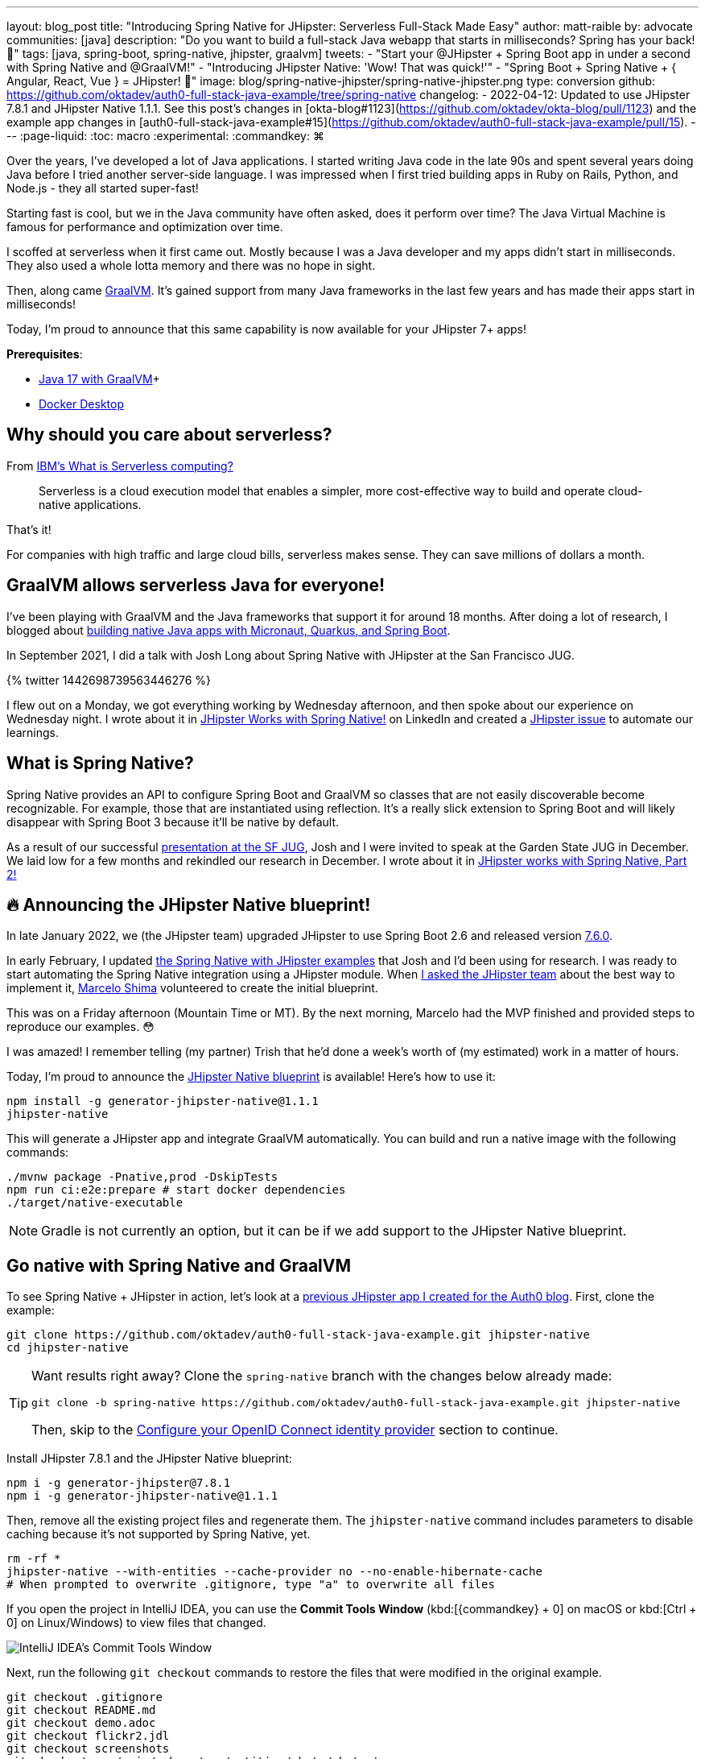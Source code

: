 ---
layout: blog_post
title: "Introducing Spring Native for JHipster: Serverless Full-Stack Made Easy"
author: matt-raible
by: advocate
communities: [java]
description: "Do you want to build a full-stack Java webapp that starts in milliseconds? Spring has your back! 👊"
tags: [java, spring-boot, spring-native, jhipster, graalvm]
tweets:
- "Start your @JHipster + Spring Boot app in under a second with Spring Native and @GraalVM!"
- "Introducing JHipster Native: 'Wow! That was quick!'"
- "Spring Boot + Spring Native + { Angular, React, Vue } = JHipster! 🚀"
image: blog/spring-native-jhipster/spring-native-jhipster.png
type: conversion
github: https://github.com/oktadev/auth0-full-stack-java-example/tree/spring-native
changelog:
- 2022-04-12: Updated to use JHipster 7.8.1 and JHipster Native 1.1.1. See this post's changes in [okta-blog#1123](https://github.com/oktadev/okta-blog/pull/1123) and the example app changes in [auth0-full-stack-java-example#15](https://github.com/oktadev/auth0-full-stack-java-example/pull/15).
---
:page-liquid:
:toc: macro
:experimental:
:commandkey: &#8984;

Over the years, I've developed a lot of Java applications. I started writing Java code in the late 90s and spent several years doing Java before I tried another server-side language. I was impressed when I first tried building apps in Ruby on Rails, Python, and Node.js - they all started super-fast!

Starting fast is cool, but we in the Java community have often asked, does it perform over time? The Java Virtual Machine is famous for performance and optimization over time.

I scoffed at serverless when it first came out. Mostly because I was a Java developer and my apps didn't start in milliseconds. They also used a whole lotta memory and there was no hope in sight.

Then, along came https://www.graalvm.org/[GraalVM]. It's gained support from many Java frameworks in the last few years and has made their apps start in milliseconds!

Today, I'm proud to announce that this same capability is now available for your JHipster 7+ apps!

*Prerequisites*:

- https://sdkman.io/[Java 17 with GraalVM]+
- https://docs.docker.com/desktop/#download-and-install[Docker Desktop]

toc::[]

== Why should you care about serverless?

From https://www.ibm.com/cloud/learn/serverless[IBM's What is Serverless computing?]

> Serverless is a cloud execution model that enables a simpler, more cost-effective way to build and operate cloud-native applications.

That's it!

For companies with high traffic and large cloud bills, serverless makes sense. They can save millions of dollars a month.

== GraalVM allows serverless Java for everyone!

I've been playing with GraalVM and the Java frameworks that support it for around 18 months. After doing a lot of research, I blogged about link:/blog/2021/06/18/native-java-framework-comparison[building native Java apps with Micronaut, Quarkus, and Spring Boot].

In September 2021, I did a talk with Josh Long about Spring Native with JHipster at the San Francisco JUG.

++++
{% twitter 1442698739563446276 %}
++++

I flew out on a Monday, we got everything working by Wednesday afternoon, and then spoke about our experience on Wednesday night. I wrote about it in https://www.linkedin.com/pulse/jhipster-works-spring-native-matt-raible/[JHipster Works with Spring Native!] on LinkedIn and created a https://github.com/jhipster/generator-jhipster/issues/16498[JHipster issue] to automate our learnings.

== What is Spring Native?

Spring Native provides an API to configure Spring Boot and GraalVM so classes that are not easily discoverable become recognizable. For example, those that are instantiated using reflection. It's a really slick extension to Spring Boot and will likely disappear with Spring Boot 3 because it'll be native by default.

As a result of our successful https://youtu.be/F9oydL_MndA[presentation at the SF JUG], Josh and I were invited to speak at the Garden State JUG in December. We laid low for a few months and rekindled our research in December. I wrote about it in https://www.linkedin.com/pulse/jhipster-works-spring-native-part-2-matt-raible/[JHipster works with Spring Native, Part 2!]

== 🔥 Announcing the JHipster Native blueprint!

In late January 2022, we (the JHipster team) upgraded JHipster to use Spring Boot 2.6 and released version https://www.jhipster.tech/2022/01/23/jhipster-release-7.6.0.html[7.6.0].

In early February, I updated https://github.com/mraible/spring-native-examples[the Spring Native with JHipster examples] that Josh and I'd been using for research. I was ready to start automating the Spring Native integration using a JHipster module. When https://github.com/jhipster/generator-jhipster/issues/16498#issuecomment-1030263905[I asked the JHipster team] about the best way to implement it, https://github.com/mshima[Marcelo Shima] volunteered to create the initial blueprint.

This was on a Friday afternoon (Mountain Time or MT). By the next morning, Marcelo had the MVP finished and provided steps to reproduce our examples. 😳

I was amazed! I remember telling (my partner) Trish that he'd done a week's worth of (my estimated) work in a matter of hours.

Today, I'm proud to announce the https://github.com/jhipster/generator-jhipster-native[JHipster Native blueprint] is available! Here's how to use it:

[source,shell]
----
npm install -g generator-jhipster-native@1.1.1
jhipster-native
----

This will generate a JHipster app and integrate GraalVM automatically. You can build and run a native image with the following commands:

[source,shell]
----
./mvnw package -Pnative,prod -DskipTests
npm run ci:e2e:prepare # start docker dependencies
./target/native-executable
----

NOTE: Gradle is not currently an option, but it can be if we add support to the JHipster Native blueprint.

== Go native with Spring Native and GraalVM

To see Spring Native + JHipster in action, let's look at a https://auth0.com/blog/full-stack-java-with-react-spring-boot-and-jhipster/[previous JHipster app I created for the Auth0 blog]. First, clone the example:

[source,shell]
----
git clone https://github.com/oktadev/auth0-full-stack-java-example.git jhipster-native
cd jhipster-native
----

[TIP]
====
Want results right away? Clone the `spring-native` branch with the changes below already made:
----
git clone -b spring-native https://github.com/oktadev/auth0-full-stack-java-example.git jhipster-native
----

Then, skip to the <<Configure your OpenID Connect identity provider>> section to continue.
====

Install JHipster 7.8.1 and the JHipster Native blueprint:

[source,shell]
----
npm i -g generator-jhipster@7.8.1
npm i -g generator-jhipster-native@1.1.1
----

Then, remove all the existing project files and regenerate them. The `jhipster-native` command includes parameters to disable caching because it's not supported by Spring Native, yet.

[source,shell]
----
rm -rf *
jhipster-native --with-entities --cache-provider no --no-enable-hibernate-cache
# When prompted to overwrite .gitignore, type "a" to overwrite all files
----

If you open the project in IntelliJ IDEA, you can use the *Commit Tools Window* (kbd:[{commandkey} + 0] on macOS or kbd:[Ctrl + 0] on Linux/Windows) to view files that changed.

image::{% asset_path 'blog/spring-native-jhipster/commit-tools-window.jpg' %}[alt=IntelliJ IDEA's Commit Tools Window,align=center]

Next, run the following `git checkout` commands to restore the files that were modified in the original example.

[source,shell]
----
git checkout .gitignore
git checkout README.md
git checkout demo.adoc
git checkout flickr2.jdl
git checkout screenshots
git checkout src/main/webapp/app/entities/photo/photo.tsx
git checkout src/main/webapp/app/entities/photo/photo-update.tsx
git checkout src/main/java/com/auth0/flickr2/config/SecurityConfiguration.java
git checkout src/main/resources/config/application-heroku.yml
git checkout src/main/resources/config/bootstrap-heroku.yml
git checkout Procfile
git checkout system.properties
----

If you'd rather not use the command line, you can right-click on each file and select *Rollback*.

image::{% asset_path 'blog/spring-native-jhipster/rollback-commit.png' %}[alt=Rollback...,align=center]

If you ran the `git checkout` commands, there are several changes I made in the first tutorial that'll need to be re-applied:

. In `src/main/resources/config/application-dev.yml`, remove the `faker` profile for Liquibase.

. In `pom.xml`, re-add Drew Noake's `metadata-extractor` library:
+
[source,xml]
----
<dependency>
    <groupId>com.drewnoakes</groupId>
    <artifactId>metadata-extractor</artifactId>
    <version>2.16.0</version>
</dependency>
----

. Next, modify the `createPhoto()` method in `src/main/java/com/auth0/flickr2/web/rest/PhotoResource.java` to set the metadata when an image is uploaded.
+
[source, java]
----
import com.drew.imaging.ImageMetadataReader;
import com.drew.imaging.ImageProcessingException;
import com.drew.metadata.Metadata;
import com.drew.metadata.MetadataException;
import com.drew.metadata.exif.ExifSubIFDDirectory;
import com.drew.metadata.jpeg.JpegDirectory;

import javax.xml.bind.DatatypeConverter;
import java.io.BufferedInputStream;
import java.io.ByteArrayInputStream;
import java.io.IOException;
import java.io.InputStream;

import java.time.Instant;
import java.util.Date;

public class PhotoResource {
    ...

    public ResponseEntity<Photo> createPhoto(@Valid @RequestBody Photo photo) throws Exception {
        log.debug("REST request to save Photo : {}", photo);
        if (photo.getId() != null) { ... }

        try {
            photo = setMetadata(photo);
        } catch (ImageProcessingException | IOException | MetadataException ipe) {
            log.error(ipe.getMessage());
        }

        Photo result = photoRepository.save(photo);
        ...
    }

    private Photo setMetadata(Photo photo) throws ImageProcessingException, IOException, MetadataException {
        String str = DatatypeConverter.printBase64Binary(photo.getImage());
        byte[] data2 = DatatypeConverter.parseBase64Binary(str);
        InputStream inputStream = new ByteArrayInputStream(data2);
        BufferedInputStream bis = new BufferedInputStream(inputStream);
        Metadata metadata = ImageMetadataReader.readMetadata(bis);
        ExifSubIFDDirectory directory = metadata.getFirstDirectoryOfType(ExifSubIFDDirectory.class);

        if (directory != null) {
            Date date = directory.getDateDigitized();
            if (date != null) {
                photo.setTaken(date.toInstant());
            }
        }

        if (photo.getTaken() == null) {
            log.debug("Photo EXIF date digitized not available, setting taken on date to now...");
            photo.setTaken(Instant.now());
        }

        photo.setUploaded(Instant.now());

        JpegDirectory jpgDirectory = metadata.getFirstDirectoryOfType(JpegDirectory.class);
        if (jpgDirectory != null) {
            photo.setHeight(jpgDirectory.getImageHeight());
            photo.setWidth(jpgDirectory.getImageWidth());
        }

        return photo;
    }
    ...
}
----

. Install the React libraries needed:
+
[source,shell]
----
npm i react-photo-gallery@8 --force
npm i react-images
----

. In `src/test/javascript/cypress/integration/entity/photo.spec.ts`, remove the code that sets the calculated data in the `should create an instance of Photo` test:
+
[source,typescript]
----
cy.get(`[data-cy="height"]`).type('99459').should('have.value', '99459');
cy.get(`[data-cy="width"]`).type('61514').should('have.value', '61514');
cy.get(`[data-cy="taken"]`).type('2021-10-11T16:46').should('have.value', '2021-10-11T16:46');
cy.get(`[data-cy="uploaded"]`).type('2021-10-11T15:23').should('have.value', '2021-10-11T15:23');
----

Then, you'll need to add type hints for Drew Noake's EXIF processing library in `src/main/java/com/auth0/flickr2/Flickr2App.java`:

[source,java]
----
@org.springframework.nativex.hint.TypeHint(
    types = {
        ...
        com.drew.metadata.exif.ExifIFD0Directory.class,
        com.drew.metadata.exif.ExifSubIFDDirectory.class,
        com.drew.metadata.exif.ExifThumbnailDirectory.class,
        com.drew.metadata.exif.makernotes.AppleMakernoteDirectory.class,
        com.drew.metadata.exif.GpsDirectory.class,
})
@org.springframework.nativex.hint.NativeHint(options = "-H:+AddAllCharsets")
----

The `@NativeHint(options = "-H:+AddAllCharsets")` solves the following exception that happens when you upload a photo:

----
Caused by: java.nio.charset.UnsupportedCharsetException: Cp1252
    at java.nio.charset.Charset.forName(Charset.java:528) ~[native-executable:na]
    at com.drew.lang.Charsets.<clinit>(Charsets.java:40) ~[na:na]
----

Once you've made all the changes (or cloned the `spring-native` branch), you can build your hip native binary.

=== Build a native JHipster app

You will need a JDK with GraalVM and its `native-image` compiler. Using SDKMAN, run the following command and set it as the default:

[source,shell]
----
sdk install java 21.3.0.r17-grl
----

Add the native extension to the JDK:

[source,shell]
----
gu install native-image
----

Then, use Maven to build the project. Skip tests since there's no support for Mockito at this time.

[source,shell]
----
./mvnw package -Pnative,prod -DskipTests
----

This process will take a few minutes to complete.

=== Configure your OpenID Connect identity provider

When you generate a JHipster app with OAuth 2.0 / OIDC for authentication, it defaults to using Keycloak. It creates a `src/main/docker/keycloak.yml` file for Docker Compose, as well as a `src/main/docker/realm-config` directory with files to auto-create users and OIDC clients.

If you want to use Keycloak for your running app, start it with the following command:

[source,shell]
----
docker-compose -f src/main/docker/keycloak.yml up -d
----

If you'd rather use Okta or Auth0, that's possible too!

==== Use Okta as your identity provider

{% include setup/cli.md type="jhipster" %}

You'll need to source the `.okta.env` file the Okta CLI creates to override the default Spring Security settings.

[source,shell]
----
source .okta.env
----

NOTE: If you're on Windows, you can modify this file to use `set` instead of `export` and rename it to `okta.bat`. Then, run it with `okta.bat` from the command line.

CAUTION: Modify your existing `.gitignore` file to have `*.env` so you don't accidentally check in your secrets!

_Skip to <<Run your native JHipster app>> if you've configured your app for Okta and just want to see it running._

==== Use Auth0 as your identity provider

To switch from Keycloak to Auth0, override the Spring Security OAuth properties. You don't even need to write any code!

To see how it works, create a `.auth0.env` file in the root of your project, and fill it with the code below to override the default OIDC settings:

[source,shell]
----
export SPRING_SECURITY_OAUTH2_CLIENT_PROVIDER_OIDC_ISSUER_URI=https://<your-auth0-domain>/
export SPRING_SECURITY_OAUTH2_CLIENT_REGISTRATION_OIDC_CLIENT_ID=<your-client-id>
export SPRING_SECURITY_OAUTH2_CLIENT_REGISTRATION_OIDC_CLIENT_SECRET=<your-client-secret>
export JHIPSTER_SECURITY_OAUTH2_AUDIENCE=https://<your-auth0-domain>/api/v2/
----

You'll need to create a new web application in Auth0 and fill in the `<...>` placeholders before this works.

===== Create an OpenID Connect app on Auth0

Log in to your Auth0 account (or https://auth0.com/signup[sign up] if you don't have an account). You should have a unique domain like `dev-xxx.eu.auth0.com`.

Press the **Create Application** button in the https://manage.auth0.com/#/applications[Applications section]. Use a name like `JHipster Native!`, select `Regular Web Applications`, and click **Create**.

Switch to the **Settings** tab and configure your application settings:

- Allowed Callback URLs: `\http://localhost:8080/login/oauth2/code/oidc`
- Allowed Logout URLs: `\http://localhost:8080/`

Scroll to the bottom and click **Save Changes**.

Copy your Auth0 domain, client ID, and client secret into the `.auth0.env` file you created earlier. Then, run `source .auth0.env`.

In the https://manage.auth0.com/#/roles[roles] section, create new roles named `ROLE_ADMIN` and `ROLE_USER`.

Create a new user account in the https://manage.auth0.com/#/users[users] section. Click on the **Role** tab to assign the roles you just created to the new account.

_Make sure your new user's email is verified before attempting to log in!_

Next, head to **Auth Pipeline** > **Rules** > **Create**. Select the `Empty rule` template. Provide a meaningful name like `Group claims` and replace the Script content with the following.

[source,js]
----
function(user, context, callback) {
  user.preferred_username = user.email;
  const roles = (context.authorization || {}).roles;

  function prepareCustomClaimKey(claim) {
    return `https://www.jhipster.tech/${claim}`;
  }

  const rolesClaim = prepareCustomClaimKey('roles');

  if (context.idToken) {
    context.idToken[rolesClaim] = roles;
  }

  if (context.accessToken) {
    context.accessToken[rolesClaim] = roles;
  }

  callback(null, user, context);
}
----

This code is adding the user's roles to a custom claim (prefixed with `\https://www.jhipster.tech/roles`). Click **Save changes** to continue.

TIP: Want to have all these steps automated for you? Add a 👍 to https://github.com/auth0/auth0-cli/issues/351[issue #351] in the Auth0 CLI project.

=== Run your native JHipster app

After you've built your app, it will be available in `target/native-executable`. Start Keycloak or source your Okta/Auth0 settings. Then, run the following commands:

[source,shell]
----
npm run ci:e2e:prepare # start docker dependencies
./target/native-executable
----

It should start in under a second!

image::{% asset_path 'blog/spring-native-jhipster/native-start.png' %}[alt=Started Flickr2App in 0.581 seconds,width=800, align=center]

== What does the JHipster Native blueprint do?

The JHipster Native plugin integrates Spring Native into a JHipster project based on https://github.com/mraible/spring-native-examples#readme[findings from the research by Josh Long and me]. I documented our findings in September and December 2021.

- Sep 30, 2021: https://www.linkedin.com/pulse/jhipster-works-spring-native-matt-raible/[JHipster Works with Spring Native!]
- Dec 14, 2021: https://www.linkedin.com/pulse/jhipster-works-spring-native-part-2-matt-raible/[JHipster works with Spring Native, Part 2!]

The unexpected thing is, one of the hardest problems we had to solve was with JPA and relationships. In JVM mode, everything worked fine. When running in native mode, https://github.com/jhipster/generator-jhipster/issues/17794[there was an exception]. The solution took days to figure out, but was quite simple to fix: I just had to add a type hint for `java.util.HashSet.class`. 🤯

During this experience, I was surprised to find that Spring Native https://github.com/spring-projects-experimental/spring-native/issues/465[doesn't support caching yet]. I believe this support will be added by the community soon. In the meantime, if you're looking to start/stop your infra as fast as possible, you probably don't care about caching. Caching is made for long-lived, JVM-strong, JVM-loving apps.

== What's the performance like?

The native binary starts in just over 500ms (581ms) on my 2019 MacBook Pro with a 2.4 GHz 8-Core Intel Core i9 processor and 64 GB of RAM.

If I start it in JVM mode with Maven, it takes just under five seconds.

image::{% asset_path 'blog/spring-native-jhipster/jvm-start.png' %}[alt=Started Flickr2App in 4.887 seconds,width=800, align=center]

As far as build time goes, Spring Native says:

----
Finished generating 'native-executable' in 3m 10s.
----

If I build a Docker image with the native binary:

----
mvn spring-boot:build-image -Pprod
----

It takes a while the first time:

----
Total time:  06:30 min
----

And it's slightly faster the second time:

----
Total time:  06:18 min
----

The amount of memory used after starting: `180 MB`.

The amount of memory used after running `npm run e2e`: `196 MB`.

In the interest of full disclosure, here's the command I used to measure the amount of memory used:

[source,shell]
----
ps -o pid,rss,command | grep --color native | awk '{$2=int($2/1024)" MB";}{ print;}'
----

What about the M1 Max? That's https://twitter.com/mraible/status/1494417051137585152[not an option yet], but https://github.com/oracle/graal/issues/2666#issuecomment-1057819284[could be in the next release of GraalVM].

== Learn more about GraalVM and Spring Native

I hope you've enjoyed learning how to make JHipster work with Spring Native and GraalVM. It's still a work-in-progress. Startup time isn't the end-all-be-all metric, but it is important in a serverless environment.

You can find the source code for this example on GitHub in the https://github.com/oktadev/auth0-full-stack-java-example/tree/spring-native[@oktadev/auth0-full-stack-java-example repository]. The source for the JHipster Native blueprint is in the https://github.com/jhipster/generator-jhipster-native[@jhipster/generator-jhipster-native repository].

JHipster also has Micronaut and Quarkus blueprints. However, their native support is currently a work-in-progress. I hope to help improve them in the next few months.

- https://github.com/jhipster/generator-jhipster-quarkus/issues/222[JHipster Quarkus can't build native image]
- https://github.com/jhipster/generator-jhipster-micronaut/issues/115[JHipster Micronaut can't build native image]

If you liked this post, there's a good chance you'll like similar ones:

- link:/blog/2019/11/27/graalvm-java-binaries[Watch GraalVM turn your Java into binaries]
- link:/blog/2021/09/16/spring-native-okta-starter[Spring Native in Action with the Okta Spring Boot Starter]
- link:/blog/2021/06/18/native-java-framework-comparison[Build Native Java Apps with Micronaut, Quarkus, and Spring Boot]
- link:/blog/2022/01/06/native-java-helidon[Build REST APIs and Native Java Apps with Helidon]

If you have questions, please ask them in the comments below! If you're into social media, follow us: https://twitter.com/oktadev[@oktadev on Twitter], https://www.linkedin.com/company/oktadev[Okta for Developers on LinkedIn], and https://www.facebook.com/oktadevelopers[OktaDev] on Facebook. If you like learning via video, subscribe to https://youtube.com/oktadev[our YouTube channel].
